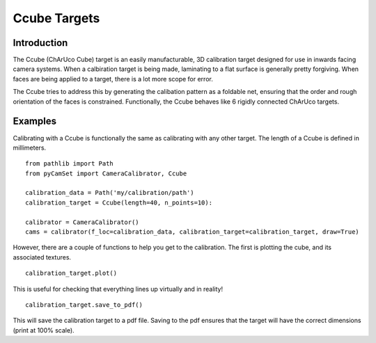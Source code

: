 ================================
Ccube Targets
================================

Introduction
============

The Ccube (ChArUco Cube) target is an easily manufacturable, 3D calibration target designed for use in inwards facing camera systems.
When a calbiration target is being made, laminating to a flat surface is generally pretty forgiving.
When faces are being applied to a target, there is a lot more scope for error.

The Ccube tries to address this by generating the calibation pattern as a foldable net, ensuring that the order and rough orientation of the faces is constrained.
Functionally, the Ccube behaves like 6 rigidly connected ChArUco targets.

Examples
========

Calibrating with a Ccube is functionally the same as calibrating with any other target.
The length of a Ccube is defined in millimeters.

::

   from pathlib import Path
   from pyCamSet import CameraCalibrator, Ccube

   calibration_data = Path('my/calibration/path')
   calibration_target = Ccube(length=40, n_points=10):

   calibrator = CameraCalibrator()
   cams = calibrator(f_loc=calibration_data, calibration_target=calibration_target, draw=True)


However, there are a couple of functions to help you get to the calibration.
The first is plotting the cube, and its associated textures.

::
   
   calibration_target.plot()

This is useful for checking that everything lines up virtually and in reality!

::

   calibration_target.save_to_pdf()

This will save the calibration target to a pdf file. 
Saving to the pdf ensures that the target will have the correct dimensions (print at 100% scale).



